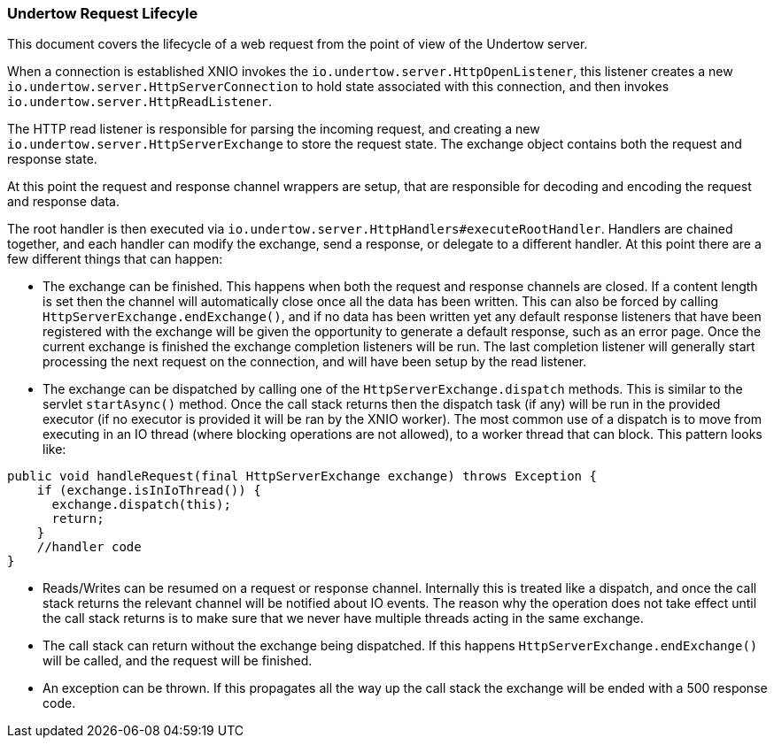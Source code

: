 // tag::main[]

=== Undertow Request Lifecyle

This document covers the lifecycle of a web request from the point of view of the Undertow server.

When a connection is established XNIO invokes the `io.undertow.server.HttpOpenListener`, this listener
creates a new `io.undertow.server.HttpServerConnection` to hold state associated with this connection,
and then invokes `io.undertow.server.HttpReadListener`.

The HTTP read listener is responsible for parsing the incoming request, and creating a new
`io.undertow.server.HttpServerExchange` to store the request state. The exchange object contains both the request
and response state.

At this point the request and response channel wrappers are setup, that are responsible for decoding and encoding
the request and response data.

The root handler is then executed via `io.undertow.server.HttpHandlers#executeRootHandler`. Handlers are chained
together, and each handler can modify the exchange, send a response, or delegate to a different handler. At this point
there are a few different things that can happen:

- The exchange can be finished. This happens when both the request and response channels are closed. If a content
length is set then the channel will automatically close once all the data has been written. This can also be forced
by calling `HttpServerExchange.endExchange()`, and if no data has been written yet any default response listeners
that have been registered with the exchange will be given the opportunity to generate a default response, such as
an error page. Once the current exchange is finished the exchange completion listeners will be run. The last completion
listener will generally start processing the next request on the connection, and will have been setup by the read listener.


- The exchange can be dispatched by calling one of the `HttpServerExchange.dispatch` methods. This is similar to
the servlet `startAsync()` method. Once the call stack returns then the dispatch task (if any) will be run in
the provided executor (if no executor is provided it will be ran by the XNIO worker). The most common use of a
dispatch is to move from executing in an IO thread (where blocking operations are not allowed), to a worker thread
that can block. This pattern looks like:


[source%nowrap,java]
----
public void handleRequest(final HttpServerExchange exchange) throws Exception {
    if (exchange.isInIoThread()) {
      exchange.dispatch(this);
      return;
    }
    //handler code
}
----

- Reads/Writes can be resumed on a request or response channel. Internally this is treated like a dispatch,
and once the call stack returns the relevant channel will be notified about IO events. The reason why the operation
does not take effect until the call stack returns is to make sure that we never have multiple threads acting in the
same exchange.

- The call stack can return without the exchange being dispatched. If this happens `HttpServerExchange.endExchange()`
will be called, and the request will be finished.

- An exception can be thrown. If this propagates all the way up the call stack the exchange will be ended with a 500
response code.

// end::main[]
